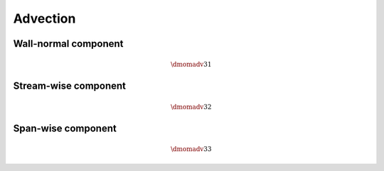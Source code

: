 #########
Advection
#########

*********************
Wall-normal component
*********************

.. math::

    \dmomadv{3}{1}

.. myliteralinclude:: /../../src/fluid/predict/uz.c
    :language: c
    :tag: uz is advected in x

*********************
Stream-wise component
*********************

.. math::

    \dmomadv{3}{2}

.. myliteralinclude:: /../../src/fluid/predict/uz.c
    :language: c
    :tag: uz is advected in y

*******************
Span-wise component
*******************

.. math::

    \dmomadv{3}{3}

.. myliteralinclude:: /../../src/fluid/predict/uz.c
    :language: c
    :tag: uz is advected in z

